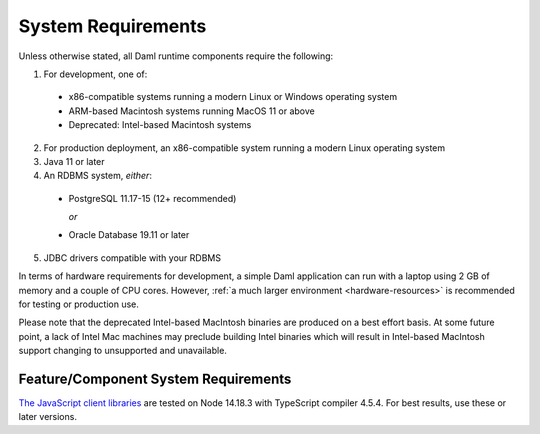 .. Copyright (c) 2023 Digital Asset (Switzerland) GmbH and/or its affiliates. All rights reserved.
.. SPDX-License-Identifier: Apache-2.0

.. _ops-ref_index:

System Requirements
===================

Unless otherwise stated, all Daml runtime components require the following:

1. For development, one of:

  * x86-compatible systems running a modern Linux or Windows operating system

  * ARM-based Macintosh systems running MacOS 11 or above

  * Deprecated: Intel-based Macintosh systems 

2. For production deployment, an x86-compatible system running a modern Linux
   operating system

3. Java 11 or later

4. An RDBMS system, *either*:

  * PostgreSQL 11.17-15 (12+ recommended)

    *or*

  * Oracle Database 19.11 or later

5. JDBC drivers compatible with your RDBMS

In terms of hardware requirements for development, a simple Daml application
can run with a laptop using 2 GB of memory and a couple of CPU cores.
However, :ref:`a much larger environment <hardware-resources>`  is recommended for testing or production
use.

Please note that the deprecated Intel-based MacIntosh binaries are produced on a best effort basis.  At some future point, a lack of Intel Mac machines may preclude building Intel binaries which will result in Intel-based MacIntosh support changing to unsupported and unavailable.

Feature/Component System Requirements
-------------------------------------

`The JavaScript client libraries <../app-dev/bindings-ts/index.html>`_ are tested on Node 14.18.3 with TypeScript compiler 4.5.4. For best results, use these or later versions.
